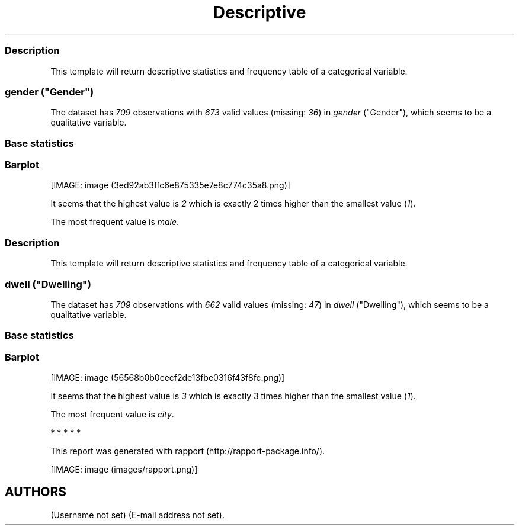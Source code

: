 .\"t
.TH Descriptive "" "2011-04-26 20:25 CET" "statistics"
.SS Description
.PP
This template will return descriptive statistics and frequency table of
a categorical variable.
.SS \f[I]gender\f[] ("Gender")
.PP
The dataset has \f[I]709\f[] observations with \f[I]673\f[] valid values
(missing: \f[I]36\f[]) in \f[I]gender\f[] ("Gender"), which seems to be
a qualitative variable.
.SS Base statistics
.PP
.TS
tab(@);
l l l l l.
T{
\f[B]gender\f[]
T}@T{
\f[B]N\f[]
T}@T{
\f[B]%\f[]
T}@T{
\f[B]Cumul. N\f[]
T}@T{
\f[B]Cumul. %\f[]
T}
_
T{
male
T}@T{
410
T}@T{
60.9212
T}@T{
410
T}@T{
60.9212
T}
T{
female
T}@T{
263
T}@T{
39.0788
T}@T{
673
T}@T{
100
T}
T{
Total
T}@T{
673
T}@T{
100
T}@T{
673
T}@T{
100
T}
.TE
.SS Barplot
.PP
[IMAGE: image (3ed92ab3ffc6e875335e7e8c774c35a8.png)]
.PP
It seems that the highest value is \f[I]2\f[] which is exactly 2 times
higher than the smallest value (\f[I]1\f[]).
.PP
The most frequent value is \f[I]male\f[].
.SS Description
.PP
This template will return descriptive statistics and frequency table of
a categorical variable.
.SS \f[I]dwell\f[] ("Dwelling")
.PP
The dataset has \f[I]709\f[] observations with \f[I]662\f[] valid values
(missing: \f[I]47\f[]) in \f[I]dwell\f[] ("Dwelling"), which seems to be
a qualitative variable.
.SS Base statistics
.PP
.TS
tab(@);
l l l l l.
T{
\f[B]dwell\f[]
T}@T{
\f[B]N\f[]
T}@T{
\f[B]%\f[]
T}@T{
\f[B]Cumul. N\f[]
T}@T{
\f[B]Cumul. %\f[]
T}
_
T{
city
T}@T{
599
T}@T{
90.4834
T}@T{
599
T}@T{
90.4834
T}
T{
small town
T}@T{
33
T}@T{
4.9849
T}@T{
632
T}@T{
95.4683
T}
T{
village
T}@T{
30
T}@T{
4.5317
T}@T{
662
T}@T{
100
T}
T{
Total
T}@T{
662
T}@T{
100
T}@T{
662
T}@T{
100
T}
.TE
.SS Barplot
.PP
[IMAGE: image (56568b0b0cecf2de13fbe0316f43f8fc.png)]
.PP
It seems that the highest value is \f[I]3\f[] which is exactly 3 times
higher than the smallest value (\f[I]1\f[]).
.PP
The most frequent value is \f[I]city\f[].
.PP
   *   *   *   *   *
.PP
This report was generated with rapport (http://rapport-package.info/).
.PP
[IMAGE: image (images/rapport.png)]
.SH AUTHORS
(Username not set) (E-mail address not set).
